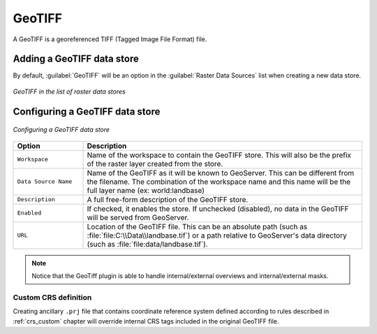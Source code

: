 .. _data_geotiff:

GeoTIFF
=======

A GeoTIFF is a georeferenced TIFF (Tagged Image File Format) file.

Adding a GeoTIFF data store
---------------------------

By default, :guilabel:`GeoTIFF` will be an option in the :guilabel:`Raster Data Sources` list when creating a new data store.

.. figure:: images/geotiffcreate.png
   :align: center

   *GeoTIFF in the list of raster data stores*

Configuring a GeoTIFF data store
--------------------------------

.. figure:: images/geotiffconfigure.png
   :align: center

   *Configuring a GeoTIFF data store*

.. list-table::
   :widths: 20 80

   * - **Option**
     - **Description**
   * - ``Workspace``
     - Name of the workspace to contain the GeoTIFF store. This will also be the prefix of the raster layer created from the store.
   * - ``Data Source Name``
     - Name of the GeoTIFF as it will be known to GeoServer. This can be different from the filename. The combination of the workspace name and this name will be the full layer name (ex: world:landbase)
   * - ``Description``
     - A full free-form description of the GeoTIFF store.
   * - ``Enabled``
     -  If checked, it enables the store. If unchecked (disabled), no data in the GeoTIFF will be served from GeoServer.
   * - ``URL``
     - Location of the GeoTIFF file. This can be an absolute path (such as :file:`file:C:\\Data\\landbase.tif`) or a path relative to GeoServer's data directory (such as :file:`file:data/landbase.tif`).
     
.. note:: Notice that the GeoTiff plugin is able to handle internal/external overviews and internal/external masks.

Custom CRS definition
`````````````````````

Creating ancillary ``.prj`` file that contains coordinate reference system defined according to rules described in :ref:`crs_custom` chapter will override internal CRS tags included in the original GeoTIFF file.

